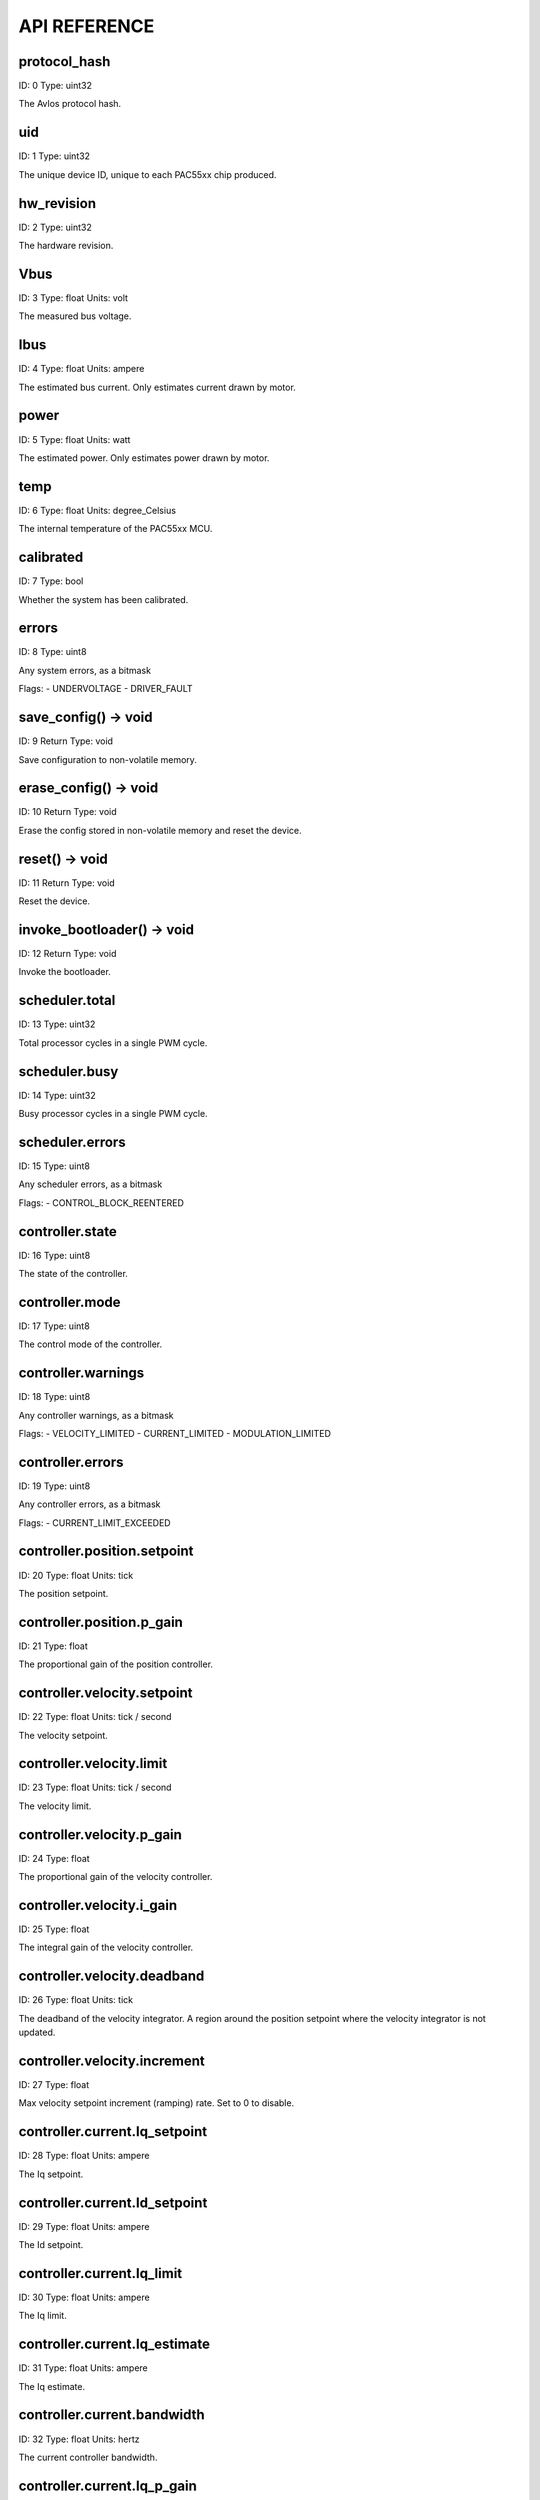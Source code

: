 
.. _api-reference:

API REFERENCE
=============



protocol_hash
-------------------------------------------------------------------

ID: 0
Type: uint32


The Avlos protocol hash.




uid
-------------------------------------------------------------------

ID: 1
Type: uint32


The unique device ID, unique to each PAC55xx chip produced.




hw_revision
-------------------------------------------------------------------

ID: 2
Type: uint32


The hardware revision.




Vbus
-------------------------------------------------------------------

ID: 3
Type: float
Units: volt

The measured bus voltage.




Ibus
-------------------------------------------------------------------

ID: 4
Type: float
Units: ampere

The estimated bus current. Only estimates current drawn by motor.




power
-------------------------------------------------------------------

ID: 5
Type: float
Units: watt

The estimated power. Only estimates power drawn by motor.




temp
-------------------------------------------------------------------

ID: 6
Type: float
Units: degree_Celsius

The internal temperature of the PAC55xx MCU.




calibrated
-------------------------------------------------------------------

ID: 7
Type: bool


Whether the system has been calibrated.




errors
-------------------------------------------------------------------

ID: 8
Type: uint8


Any system errors, as a bitmask

Flags: 
- UNDERVOLTAGE
- DRIVER_FAULT


save_config() -> void
-------------------------------------------------------------------

ID: 9
Return Type: void


Save configuration to non-volatile memory.


erase_config() -> void
-------------------------------------------------------------------

ID: 10
Return Type: void


Erase the config stored in non-volatile memory and reset the device.


reset() -> void
-------------------------------------------------------------------

ID: 11
Return Type: void


Reset the device.


invoke_bootloader() -> void
-------------------------------------------------------------------

ID: 12
Return Type: void


Invoke the bootloader.


scheduler.total
-------------------------------------------------------------------

ID: 13
Type: uint32


Total processor cycles in a single PWM cycle.




scheduler.busy
-------------------------------------------------------------------

ID: 14
Type: uint32


Busy processor cycles in a single PWM cycle.




scheduler.errors
-------------------------------------------------------------------

ID: 15
Type: uint8


Any scheduler errors, as a bitmask

Flags: 
- CONTROL_BLOCK_REENTERED


controller.state
-------------------------------------------------------------------

ID: 16
Type: uint8


The state of the controller.




controller.mode
-------------------------------------------------------------------

ID: 17
Type: uint8


The control mode of the controller.




controller.warnings
-------------------------------------------------------------------

ID: 18
Type: uint8


Any controller warnings, as a bitmask

Flags: 
- VELOCITY_LIMITED
- CURRENT_LIMITED
- MODULATION_LIMITED


controller.errors
-------------------------------------------------------------------

ID: 19
Type: uint8


Any controller errors, as a bitmask

Flags: 
- CURRENT_LIMIT_EXCEEDED


controller.position.setpoint
-------------------------------------------------------------------

ID: 20
Type: float
Units: tick

The position setpoint.




controller.position.p_gain
-------------------------------------------------------------------

ID: 21
Type: float


The proportional gain of the position controller.




controller.velocity.setpoint
-------------------------------------------------------------------

ID: 22
Type: float
Units: tick / second

The velocity setpoint.




controller.velocity.limit
-------------------------------------------------------------------

ID: 23
Type: float
Units: tick / second

The velocity limit.




controller.velocity.p_gain
-------------------------------------------------------------------

ID: 24
Type: float


The proportional gain of the velocity controller.




controller.velocity.i_gain
-------------------------------------------------------------------

ID: 25
Type: float


The integral gain of the velocity controller.




.. _integrator-deadband:

controller.velocity.deadband
-------------------------------------------------------------------

ID: 26
Type: float
Units: tick

The deadband of the velocity integrator. A region around the position setpoint where the velocity integrator is not updated.




controller.velocity.increment
-------------------------------------------------------------------

ID: 27
Type: float


Max velocity setpoint increment (ramping) rate. Set to 0 to disable.




controller.current.Iq_setpoint
-------------------------------------------------------------------

ID: 28
Type: float
Units: ampere

The Iq setpoint.




controller.current.Id_setpoint
-------------------------------------------------------------------

ID: 29
Type: float
Units: ampere

The Id setpoint.




controller.current.Iq_limit
-------------------------------------------------------------------

ID: 30
Type: float
Units: ampere

The Iq limit.




controller.current.Iq_estimate
-------------------------------------------------------------------

ID: 31
Type: float
Units: ampere

The Iq estimate.




controller.current.bandwidth
-------------------------------------------------------------------

ID: 32
Type: float
Units: hertz

The current controller bandwidth.




controller.current.Iq_p_gain
-------------------------------------------------------------------

ID: 33
Type: float


The current controller proportional gain.




controller.current.max_Ibus_regen
-------------------------------------------------------------------

ID: 34
Type: float
Units: ampere

The max current allowed to be fed back to the power source before flux braking activates.




controller.current.max_Ibrake
-------------------------------------------------------------------

ID: 35
Type: float
Units: ampere

The max current allowed to be dumped to the motor windings during flux braking. Set to zero to deactivate flux braking.




controller.voltage.Vq_setpoint
-------------------------------------------------------------------

ID: 36
Type: float
Units: volt

The Vq setpoint.




calibrate() -> void
-------------------------------------------------------------------

ID: 37
Return Type: void


Calibrate the device.


idle() -> void
-------------------------------------------------------------------

ID: 38
Return Type: void


Set idle mode, disabling the driver.


position_mode() -> void
-------------------------------------------------------------------

ID: 39
Return Type: void


Set position control mode.


velocity_mode() -> void
-------------------------------------------------------------------

ID: 40
Return Type: void


Set velocity control mode.


current_mode() -> void
-------------------------------------------------------------------

ID: 41
Return Type: void


Set current control mode.


set_pos_vel_setpoints(pos_setpoint, vel_setpoint) -> float
-------------------------------------------------------------------

ID: 42
Return Type: float


Set the position and velocity setpoints in one go, and retrieve the position estimate


.. _api-can-rate:

comms.can.rate
-------------------------------------------------------------------

ID: 43
Type: uint32


The baud rate of the CAN interface.




comms.can.id
-------------------------------------------------------------------

ID: 44
Type: uint32


The ID of the CAN interface.




motor.R
-------------------------------------------------------------------

ID: 45
Type: float
Units: ohm

The motor Resistance value.




motor.L
-------------------------------------------------------------------

ID: 46
Type: float
Units: henry

The motor Inductance value.




motor.pole_pairs
-------------------------------------------------------------------

ID: 47
Type: uint8


The motor pole pair count.




motor.type
-------------------------------------------------------------------

ID: 48
Type: uint8


The type of the motor. Either high current or gimbal.

Options: 
- HIGH_CURRENT
- GIMBAL


motor.offset
-------------------------------------------------------------------

ID: 49
Type: float


User-defined offset of the motor.




motor.direction
-------------------------------------------------------------------

ID: 50
Type: int8


User-defined direction of the motor.




motor.calibrated
-------------------------------------------------------------------

ID: 51
Type: bool


Whether the motor has been calibrated.




motor.I_cal
-------------------------------------------------------------------

ID: 52
Type: float
Units: ampere

The calibration current.




motor.errors
-------------------------------------------------------------------

ID: 53
Type: uint8


Any motor/calibration errors, as a bitmask

Flags: 
- PHASE_RESISTANCE_OUT_OF_RANGE
- PHASE_INDUCTANCE_OUT_OF_RANGE
- INVALID_POLE_PAIRS


encoder.position_estimate
-------------------------------------------------------------------

ID: 54
Type: float
Units: tick

The filtered encoder position estimate.




encoder.velocity_estimate
-------------------------------------------------------------------

ID: 55
Type: float
Units: tick / second

The filtered encoder velocity estimate.




encoder.type
-------------------------------------------------------------------

ID: 56
Type: uint8


The encoder type. Either INTERNAL or HALL.




encoder.bandwidth
-------------------------------------------------------------------

ID: 57
Type: float
Units: hertz

The encoder observer bandwidth.




encoder.calibrated
-------------------------------------------------------------------

ID: 58
Type: bool


Whether the encoder has been calibrated.




encoder.errors
-------------------------------------------------------------------

ID: 59
Type: uint8


Any encoder errors, as a bitmask

Flags: 
- CALIBRATION_FAILED
- READING_UNSTABLE


traj_planner.max_accel
-------------------------------------------------------------------

ID: 60
Type: float
Units: tick / second

The max allowed acceleration of the generated trajectory.




traj_planner.max_decel
-------------------------------------------------------------------

ID: 61
Type: float
Units: tick / second ** 2

The max allowed deceleration of the generated trajectory.




traj_planner.max_vel
-------------------------------------------------------------------

ID: 62
Type: float
Units: tick / second

The max allowed cruise velocity of the generated trajectory.




traj_planner.t_accel
-------------------------------------------------------------------

ID: 63
Type: float
Units: second

In time mode, the acceleration time of the generated trajectory.




traj_planner.t_decel
-------------------------------------------------------------------

ID: 64
Type: float
Units: second

In time mode, the deceleration time of the generated trajectory.




traj_planner.t_total
-------------------------------------------------------------------

ID: 65
Type: float
Units: second

In time mode, the total time of the generated trajectory.




move_to(pos_setpoint) -> void
-------------------------------------------------------------------

ID: 66
Return Type: void


Move to target position respecting velocity and acceleration limits.


move_to_tlimit(pos_setpoint) -> void
-------------------------------------------------------------------

ID: 67
Return Type: void


Move to target position respecting time limits for each sector.


traj_planner.errors
-------------------------------------------------------------------

ID: 68
Type: uint8


Any errors in the trajectory planner, as a bitmask

Flags: 
- INVALID_INPUT
- VCRUISE_OVER_LIMIT


homing.velocity
-------------------------------------------------------------------

ID: 69
Type: float
Units: tick / second

The velocity at which the motor performs homing.




homing.max_homing_t
-------------------------------------------------------------------

ID: 70
Type: float
Units: second

The maximum time the motor is allowed to travel before homing times out and aborts.




homing.retract_dist
-------------------------------------------------------------------

ID: 71
Type: float
Units: tick

The retraction distance the motor travels after the endstop has been found.




homing.warnings
-------------------------------------------------------------------

ID: 72
Type: uint8


Any homing warnings, as a bitmask

Flags: 
- HOMING_TIMEOUT


homing.stall_detect.velocity
-------------------------------------------------------------------

ID: 73
Type: float
Units: tick / second

The velocity below which (and together with `stall_detect.delta_pos`) stall detection mode is triggered.




homing.stall_detect.delta_pos
-------------------------------------------------------------------

ID: 74
Type: float
Units: tick

The velocity below which (and together with `stall_detect.delta_pos`) stall detection mode is triggered.




homing.stall_detect.t
-------------------------------------------------------------------

ID: 75
Type: float
Units: second

The time to remain in stall detection mode before the motor is considered stalled.




home() -> void
-------------------------------------------------------------------

ID: 76
Return Type: void


Perform the homing operation.


watchdog.enabled
-------------------------------------------------------------------

ID: 77
Type: bool


Whether the watchdog is enabled or not.




watchdog.triggered
-------------------------------------------------------------------

ID: 78
Type: bool


Whether the watchdog has been triggered or not.




watchdog.timeout
-------------------------------------------------------------------

ID: 79
Type: float
Units: second

The watchdog timeout period.




